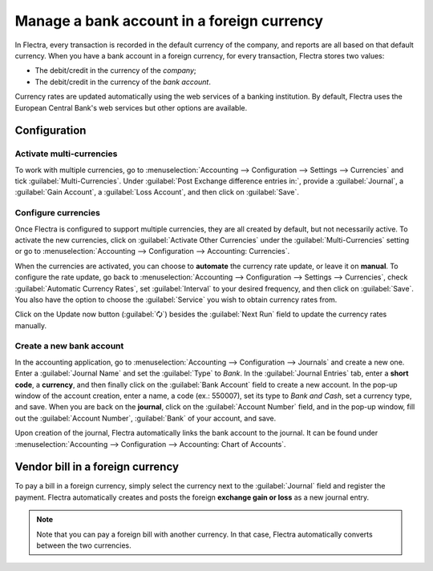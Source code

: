 ===========================================
Manage a bank account in a foreign currency
===========================================

In Flectra, every transaction is recorded in the default currency of the company, and reports are all
based on that default currency. When you have a bank account in a foreign currency, for every
transaction, Flectra stores two values:

-  The debit/credit in the currency of the *company*;
-  The debit/credit in the currency of the *bank account*.

Currency rates are updated automatically using the web services of a banking institution. By
default, Flectra uses the European Central Bank's web services but other options are available.

Configuration
=============

Activate multi-currencies
-------------------------

To work with multiple currencies, go to :menuselection:`Accounting --> Configuration --> Settings
--> Currencies` and tick :guilabel:`Multi-Currencies`. Under :guilabel:`Post Exchange difference
entries in:`, provide a :guilabel:`Journal`, a :guilabel:`Gain Account`, a :guilabel:`Loss Account`,
and then click on :guilabel:`Save`.

Configure currencies
--------------------

Once Flectra is configured to support multiple currencies, they are all created by default, but not
necessarily active. To activate the new currencies, click on :guilabel:`Activate Other Currencies`
under the :guilabel:`Multi-Currencies` setting or go to :menuselection:`Accounting --> Configuration
--> Accounting: Currencies`.

When the currencies are activated, you can choose to **automate** the currency rate update, or leave
it on **manual**. To configure the rate update, go back to :menuselection:`Accounting -->
Configuration --> Settings --> Currencies`, check :guilabel:`Automatic Currency Rates`, set
:guilabel:`Interval` to your desired frequency, and then click on :guilabel:`Save`. You also have
the option to choose the :guilabel:`Service` you wish to obtain currency rates from.

Click on the Update now button (:guilabel:`🗘`) besides the :guilabel:`Next Run` field to update
the currency rates manually.

Create a new bank account
-------------------------

In the accounting application, go to :menuselection:`Accounting --> Configuration --> Journals` and
create a new one. Enter a :guilabel:`Journal Name` and set the :guilabel:`Type` to `Bank`. In the
:guilabel:`Journal Entries` tab, enter a **short code**, a **currency**, and then finally click on
the :guilabel:`Bank Account` field to create a new account. In the pop-up window of the account
creation, enter a name, a code (ex.: 550007), set its type to `Bank and Cash`, set a currency type,
and save. When you are back on the **journal**, click on the :guilabel:`Account Number` field, and
in the pop-up window, fill out the :guilabel:`Account Number`, :guilabel:`Bank` of your account, and
save.

.. image:: foreign_currency/foreign-journal.png
   :align: center
   :alt: Example of a created bank journal.

Upon creation of the journal, Flectra automatically links the bank account to the journal. It can be
found under :menuselection:`Accounting --> Configuration --> Accounting: Chart of Accounts`.

Vendor bill in a foreign currency
=================================

To pay a bill in a foreign currency, simply select the currency next to the :guilabel:`Journal`
field and register the payment. Flectra automatically creates and posts the foreign **exchange gain or
loss** as a new journal entry.

.. image:: foreign_currency/foreign-bill-currency.png
   :align: center
   :alt: How to set a bill currency.

.. note::
   Note that you can pay a foreign bill with another currency. In that case, Flectra automatically
   converts between the two currencies.

